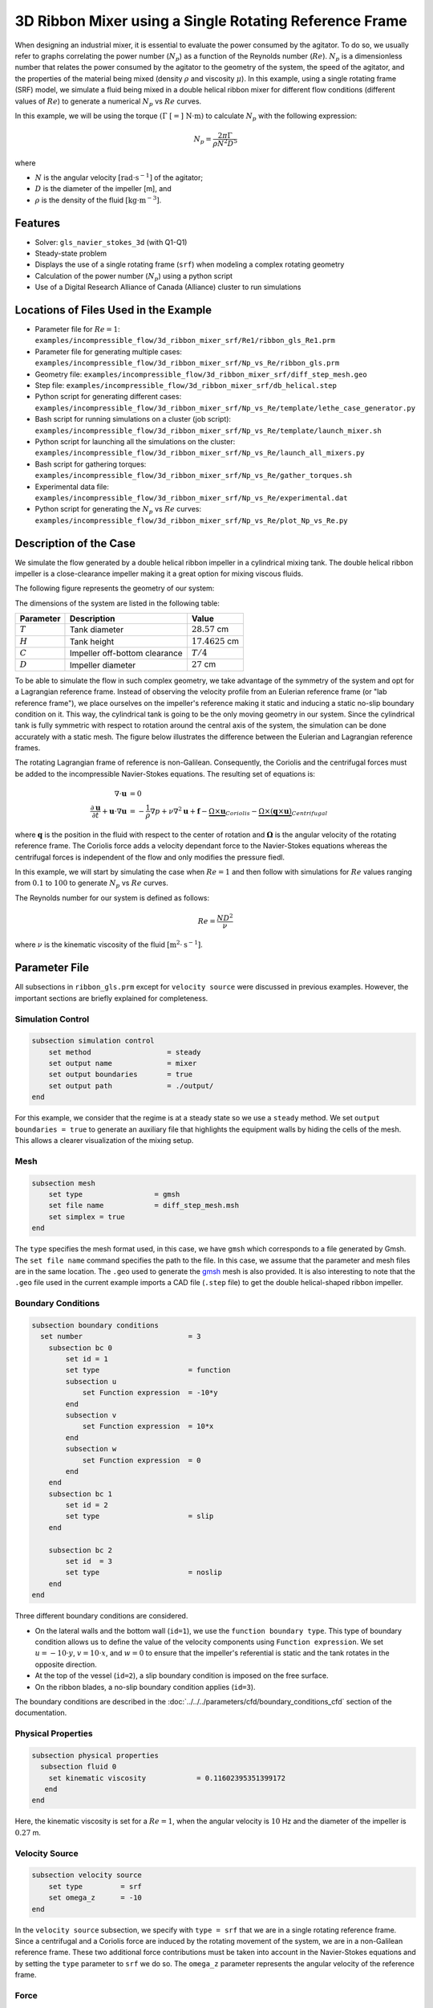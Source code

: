 ========================================================
3D Ribbon Mixer using a Single Rotating Reference Frame
========================================================

When designing an industrial mixer, it is essential to evaluate the power consumed by the agitator. To do so, we usually refer to graphs correlating the power number (:math:`N_p`) as a function of the Reynolds number (:math:`Re`). :math:`N_p` is a dimensionless number that relates the power consumed by the agitator to the geometry of the system, the speed of the agitator, and the properties of the material being mixed (density :math:`\rho` and viscosity :math:`\mu`). In this example, using a single rotating frame (SRF) model, we simulate a fluid being mixed in a double helical ribbon mixer for different flow conditions (different values of :math:`Re`) to generate a numerical :math:`N_p` vs :math:`Re` curves.

In this example, we will be using the torque :math:`(\Gamma \ [=] \ \text{N} \cdot \text{m})` to calculate :math:`N_p` with the following expression:

.. math::
    N_p = \frac{2 \pi \Gamma}{\rho N^2 D^5}


where

- :math:`N` is the angular velocity :math:`[\text{rad} \cdot \text{s}^{-1}]` of the agitator;
- :math:`D` is the diameter of the impeller [m], and
- :math:`\rho` is the density of the fluid :math:`[\text{kg} \cdot \text{m}^{-3}]`.


Features
-------------
- Solver: ``gls_navier_stokes_3d`` (with Q1-Q1)
- Steady-state problem
- Displays the use of a single rotating frame (``srf``) when modeling a complex rotating geometry
- Calculation of the power number (:math:`N_p`) using a python script
- Use of a Digital Research Alliance of Canada (Alliance) cluster to run simulations


Locations of Files Used in the Example
---------------------------------------
- Parameter file for :math:`Re = 1`: ``examples/incompressible_flow/3d_ribbon_mixer_srf/Re1/ribbon_gls_Re1.prm``
- Parameter file for generating multiple cases: ``examples/incompressible_flow/3d_ribbon_mixer_srf/Np_vs_Re/ribbon_gls.prm``
- Geometry file: ``examples/incompressible_flow/3d_ribbon_mixer_srf/diff_step_mesh.geo``
- Step file: ``examples/incompressible_flow/3d_ribbon_mixer_srf/db_helical.step``
- Python script for generating different cases: ``examples/incompressible_flow/3d_ribbon_mixer_srf/Np_vs_Re/template/lethe_case_generator.py``
- Bash script for running simulations on a cluster (job script): ``examples/incompressible_flow/3d_ribbon_mixer_srf/Np_vs_Re/template/launch_mixer.sh``
- Python script for launching all the simulations on the cluster: ``examples/incompressible_flow/3d_ribbon_mixer_srf/Np_vs_Re/launch_all_mixers.py``
- Bash script for gathering torques: ``examples/incompressible_flow/3d_ribbon_mixer_srf/Np_vs_Re/gather_torques.sh``
- Experimental data file: ``examples/incompressible_flow/3d_ribbon_mixer_srf/Np_vs_Re/experimental.dat``
- Python script for generating the :math:`N_p` vs :math:`Re` curves: ``examples/incompressible_flow/3d_ribbon_mixer_srf/Np_vs_Re/plot_Np_vs_Re.py``


Description of the Case
-------------------------
We simulate the flow generated by a double helical ribbon impeller in a cylindrical mixing tank. The double helical ribbon impeller is a close-clearance impeller making it a great option for mixing viscous fluids.

The following figure represents the geometry of our system:

.. image:: images/geometry.svg
   :alt: Ribbon Mixer Geometry
   :align: center
   :name: Ribbon Mixer Geometry
   :height: 15 cm

The dimensions of the system are listed in the following table:

+-------------------------+----------------------------------+-------------------------+
| Parameter               | Description                      | Value                   |
+=========================+==================================+=========================+
| :math:`T`               | Tank diameter                    | :math:`28.57` cm        |
+-------------------------+----------------------------------+-------------------------+
| :math:`H`               | Tank height                      | :math:`17.4625` cm      |
+-------------------------+----------------------------------+-------------------------+
| :math:`C`               | Impeller off-bottom clearance    | :math:`T/4`             |
+-------------------------+----------------------------------+-------------------------+
| :math:`D`               | Impeller diameter                | :math:`27` cm           |
+-------------------------+----------------------------------+-------------------------+


To be able to simulate the flow in such complex geometry, we take advantage of the symmetry of the system and opt for a Lagrangian reference frame. Instead of observing the velocity profile from an Eulerian reference frame (or "lab reference frame"), we place ourselves on the impeller's reference making it static and inducing a static no-slip boundary condition on it. This way, the cylindrical tank is going to be the only moving geometry in our system. Since the cylindrical tank is fully symmetric with respect to rotation around the central axis of the system, the simulation can be done accurately with a static mesh. The figure below illustrates the difference between the Eulerian and Lagrangian reference frames.

.. image:: images/eulerian_vs_langrangian_reference.jpg
   :alt: Eulerian and Lagrangian reference frames
   :align: center
   :name: Eulerian and Lagrangian reference frames
   :height: 5cm

The rotating Lagrangian frame of reference is non-Galilean. Consequently, the Coriolis and the centrifugal forces must be added to the incompressible Navier-Stokes equations. The resulting set of equations is:

.. math::
    \nabla \cdot \mathbf{u} &= 0   \\
    \frac{\partial \mathbf{u}}{\partial t}  + \mathbf{u} \cdot \nabla \mathbf{u} &= -\frac{1}{\rho} \nabla p  + \nu \nabla^2 \mathbf{u} +\mathbf{f} - \underbrace{\Omega \times \mathbf{u}}_{Coriolis} - \underbrace{\Omega \times (\mathbf{q} \times \mathbf{u})}_{Centrifugal}

where :math:`\mathbf{q}` is the position in the fluid with respect to the center of rotation and :math:`\mathbf{\Omega}` is the angular velocity of the rotating reference frame. The Coriolis force adds a velocity dependant force to the Navier-Stokes equations whereas the centrifugal forces is independent of the flow and only modifies the pressure fiedl.

In this example, we will start by simulating the case when :math:`Re = 1` and then follow with simulations for :math:`Re` values ranging from :math:`0.1` to :math:`100` to generate :math:`N_p` vs :math:`Re` curves.

The Reynolds number for our system is defined as follows:

.. math::
    Re = \frac{ND^2}{\nu}

where :math:`\nu` is the kinematic viscosity of the fluid :math:`[\text{m}^2 \cdot \text{s}^{-1}]`.


Parameter File
--------------
All subsections in ``ribbon_gls.prm`` except for ``velocity source`` were discussed in previous examples. However, the important sections are briefly explained for completeness.

Simulation Control
~~~~~~~~~~~~~~~~~~~~~~~~~~~

.. code-block:: text

    subsection simulation control
        set method                  = steady
        set output name             = mixer
        set output boundaries       = true
        set output path             = ./output/
    end

For this example, we consider that the regime is at a steady state so we use a ``steady`` method. We set ``output boundaries = true`` to generate an auxiliary file that highlights the equipment walls by hiding the cells of the mesh. This allows a clearer visualization of the mixing setup.

Mesh
~~~~~~~~~~~~~~~~~~~~~~~~~~~

.. code-block:: text

    subsection mesh
        set type                 = gmsh
        set file name            = diff_step_mesh.msh
        set simplex = true
    end

The ``type`` specifies the mesh format used, in this case, we have ``gmsh`` which corresponds to a file generated by Gmsh. The ``set file name`` command specifies the path to the file. In this case, we assume that the parameter and mesh files are in the same location. The ``.geo`` used to generate the `gmsh <https://gmsh.info/#Download>`_ mesh is also provided. It is also interesting to note that the ``.geo`` file used in the current example imports a CAD file (``.step`` file) to get the double helical-shaped ribbon impeller.

Boundary Conditions
~~~~~~~~~~~~~~~~~~~~~~~~~~~

.. code-block:: text

    subsection boundary conditions
      set number                         = 3
        subsection bc 0
            set id = 1
            set type                     = function
            subsection u
                set Function expression  = -10*y
            end
            subsection v
                set Function expression  = 10*x
            end
            subsection w
                set Function expression  = 0
            end
        end
        subsection bc 1
            set id = 2
            set type                     = slip
        end

        subsection bc 2
            set id  = 3
            set type                     = noslip
        end
    end

Three different boundary conditions are considered.

- On the lateral walls and the bottom wall (``id=1``), we use the ``function boundary type``. This type of boundary condition allows us to define the value of the velocity components using ``Function expression``. We set :math:`u = -10 \cdot y`, :math:`v = 10 \cdot x`, and :math:`w= 0` to ensure that the impeller's referential is static and the tank rotates in the opposite direction.
- At the top of the vessel (``id=2``), a slip boundary condition is imposed on the free surface.
- On the ribbon blades, a no-slip boundary condition applies (``id=3``).

The boundary conditions are described in the :doc:`../../../parameters/cfd/boundary_conditions_cfd` section of the documentation.

Physical Properties
~~~~~~~~~~~~~~~~~~~~~~~~~~~

.. code-block:: text

    subsection physical properties
      subsection fluid 0
        set kinematic viscosity            = 0.11602395351399172
       end
    end

Here, the kinematic viscosity is set for a :math:`Re = 1`, when the angular velocity is :math:`10` Hz and the diameter of the impeller is :math:`0.27` m.

Velocity Source
~~~~~~~~~~~~~~~~~

.. code-block:: text

    subsection velocity source
        set type         = srf
        set omega_z      = -10
    end

In the ``velocity source`` subsection, we specify with ``type = srf`` that we are in a single rotating reference frame. Since a centrifugal and a Coriolis force are induced by the rotating movement of the system, we are in a non-Galilean reference frame. These two additional force contributions must be taken into account in the Navier-Stokes equations and by setting the ``type`` parameter to ``srf`` we do so. The ``omega_z`` parameter represents the angular velocity of the reference frame.

Force
~~~~~~~
The ``forces`` subsection controls the postprocessing of the torque and the forces acting on the boundaries of the domain.

.. code-block:: text

    subsection forces
        set verbosity             = verbose   # Output force and torques in log <quiet|verbose>
        set calculate torque      = true      # Enable torque calculation
        set torque name           = torque    # Name prefix of torque files
        set output precision      = 14        # Output precision
        set calculation frequency = 1         # Frequency of the force calculation
        set output frequency      = 1         # Frequency of file update
    end

By setting ``calculate torque = true`` , the calculation of the torque resulting from the fluid dynamics physics on every boundary of the domain is automatically calculated. Setting ``verbosity = verbose`` will print out the value of the torque calculated. The ``output precision`` parameter holds the number of digits after the decimal point of the outputted value.

Non-linear Solver Control
~~~~~~~~~~~~~~~~~~~~~~~~~~~

.. code-block:: text

    subsection non-linear solver
      set tolerance               = 1e-10
    end

Lethe is an implicit CFD solver. Consequently, each time step requires the solution of a non-linear system of equations. By default, Lethe uses a Newton solver for which a ``tolerance`` must be specified. Here, we set our tolerance at ``1e-10``.

Linear Solver Control
~~~~~~~~~~~~~~~~~~~~~~~~~~~
Relatively standard parameters are used for the linear solver. From our experience, the ``AMG`` preconditioner is more robust and for that reason we will use it.

.. code-block:: text

    subsection linear solver
      set method                                       = amg
      set max iters                                    = 100
      set relative residual                            = 1e-4
      set minimum residual                             = 1e-10
      set amg preconditioner ilu fill                  = 0
      set amg preconditioner ilu absolute tolerance    = 1e-11
      set amg preconditioner ilu relative tolerance    = 1.00
      set amg aggregation threshold                    = 1e-14  # Aggregation
      set amg n cycles                                 = 2      # Number of AMG cycles
      set amg w cycles                                 = false  # W cycles, otherwise V cycles
      set amg smoother sweeps                          = 2      # Sweeps
      set amg smoother overlap                         = 1      # Overlap
      set verbosity                                    = verbose
      set max krylov vectors                           = 500
    end


Running the Simulation
------------------------------------

Generating the mesh
~~~~~~~~~~~~~~~~~~~~~
Before launching the simulation, the mesh has to be generated.
Using Gmsh, with the ``diff_step_mesh.geo`` file we generate the ``diff_step_mesh.msh`` file.

Assuming the ``gmsh`` executable is within your ``$PATH`` variable, you may generate the ``msh`` file by typing:

.. code-block:: text

     gmsh -3 diff_step_mesh.geo -o diff_step_mesh.msh

You can then copy this file in the ``Re1`` folder:

.. code-block:: text

     cp diff_step_mesh.msh Re1

and then move it to the ``Np_vs_Re`` folder:

.. code-block:: text

     mv diff_step_mesh.msh Np_vs_Re

Simulating for a Specific Flow Condition :math:`(Re = 1)`
~~~~~~~~~~~~~~~~~~~~~~~~~~~~~~~~~~~~~~~~~~~~~~~~~~~~~~~~~~
Launching the simulation is as simple as specifying the executable name and the parameter file. Assuming that the gls_navier_stokes_3d executable is within your path, the simulation can be launched by typing:

.. code-block:: text

    mpirun -np $number_of_CPUs gls_navier_stokes_3d ribbon_gls_Re1.prm

Generating :math:`N_p` vs :math:`Re` Curves :math:`(Re \in [0.1, 100])`
~~~~~~~~~~~~~~~~~~~~~~~~~~~~~~~~~~~~~~~~~~~~~~~~~~~~~~~~~~~~~~~~~~~~~~~
To generate :math:`N_p` vs :math:`Re` curves, we are going to launch simulations for :math:`25` different values of :math:`Re`. In this example, we will be launching these simulations on an Alliance cluster.

.. seealso::

    If it is your first time running simulations from Lethe on an Alliance cluster, you may want to see our installation guide on how to setup and install all the necessary software and modules: :doc:`../../../installation/compute_canada`.

.. _Generating_the_Different_Cases:

Generating the Different Cases
^^^^^^^^^^^^^^^^^^^^^^^^^^^^^^^

Using ``lethe_case_generator.py``, we generate the :math:`25` cases with :math:`Re` ranging from :math:`0.1` to :math:`100`. Before running the Python script, it is important to **specify your group account name**, next to ``#SBATCH --account=`` among the job directives of the ``launch_mixer.sh`` script located in the ``template`` folder.

.. warning::

	In order to run a job on an Alliance cluster, it is required to at least specify the time limit of the job (``-- time``) and your account (``--account``).

Here are a few examples of other job directives you may want to specify in your job script:

.. code-block:: text

    #!/bin/bash
    #SBATCH --account=$yourgroupaccount
    #SBATCH --time=1:00:00                  #maximum time for the simulation (hh:mm:ss or d-hh:mm:ss)
    #SBATCH --ntasks-per-node=$X            #number of parallel tasks (as in mpirun -np X)
    #SBATCH --nodes=1                       #number of whole nodes used (each with up to 40 tasks-per-node)
    #SBATCH --mem=120G                      #memory usage per node. See cluster specification for maximal amount.
    #SBATCH --job-name=$yourjobname
    #SBATCH --mail-type=END                 #email preferences
    #SBATCH --mail-type=FAIL
    #SBATCH --mail-user=$your.email.adress@email.provider

.. note::

    In this example, it is not necessary to specify the job name in the job script, we will be specifying it when submitting the jobs.

.. warning::

    The cluster we used in this example was Béluga, you may need to adjust slightly the Bash script if you are going to run your simulations on a different cluster.

For our example, we will be running every job on :math:`1` node with :math:`40` tasks per node.

Once you have added your account and all the other job directives you wanted to add in the Bash script, we may generate the different cases by running the ``lethe_case_generator.py`` script. The kinematic viscosity for each :math:`Re` value, :math:`\omega = 10 \ \text{Hz}` and :math:`D = 0.27 \ \text{m}` is then calculated.

.. math::
    \nu = \frac{ND^2}{Re}

After that, the ``{{N}}`` expression in the ``Physical Properties`` subsection of the ``ribbon_gls.prm`` file is replaced by the calculated value of :math:`\nu` using the Jinja2 module. That is how the different ``.prm`` files for the different cases are generated.

.. note::

    If you don't have the Jinja2 module installed, you may install it using ``pip`` with the following command line:)

    .. code-block:: text

        pip install Jinja2


After running the ``lethe_case_generator.py`` script you should have :math:`25` new folders named by the following syntax: ``mixer_$kinematic_viscosity_value``. A new file named ``case_index.txt`` containing the names of all the new folders should also have been generated.

Copying Files to the Cluster
^^^^^^^^^^^^^^^^^^^^^^^^^^^^^^
We will now copy the ``Np_vs_Re`` folder to the cluster.

On your **local computer**, you may copy the ``Np_vs_Re`` folder to your ``scratch`` folder in the cluster with:

.. code-block:: text

    scp -r Path/To/Np_vs_Re username@clustername.computecanada.ca:/scratchPathInCluster


.. tip::

    You may want to save the path to your ``scratch`` folder in the cluster in an environment variable on your local computer so that you do not have to type the long expression every time you copy files there. You may do so by adding the following line to your ``~/.bashrc`` file (or any equivalent file) and sourcing the file:

    .. code-block:: text

        export SCRATCH_PATH=username@clustername.computecanada.ca:/scratchPathInCluster

    By doing so, you may copy the ``Np_vs_Re`` folder from your local computer with:

    .. code-block:: text

        scp -r Path/To/Np_vs_Re $SCRATCH_PATH

.. seealso::

	To avoid copying the ``Np_vs_Re`` folder, it is also possible to run the ``lethe_case_generator.py`` script directly into the cluster. To do so, you need to create a Python virtual environment and install Jinja2. See here the `documentation <https://docs.alliancecan.ca/wiki/Python>`_ from the Alliance.

Submitting Jobs and Launching Simulations
^^^^^^^^^^^^^^^^^^^^^^^^^^^^^^^^^^^^^^^^^^^
The next step is to connect to an Alliance cluster:

.. code-block:: text

    ssh username@clustername.computecanada.ca

After connecting to your preferred cluster, you can submit your jobs by running the ``launch_all_mixers.py`` Python script located in the ``Np_vs_Re`` folder. After running the script, :math:`25` new jobs should have been generated. You may check if it is the case with the ``sq`` command. In the ``ST`` column of the output, you may see the status of each job. The two most common states are ``PD`` for *pending* or ``R`` for *running*.

.. admonition:: Have trouble submitting the jobs?
    :class: caution

    If you are having issues with submitting the jobs please return to the :ref:`Generating_the_Different_Cases` subsection and make sure that you added the required information in the ``launch_mixer.sh`` script.

.. seealso::

    For more information on the scheduler and running jobs on an Alliance cluster, you may visit their wiki pages:

    - `What is a scheduler? <https://docs.alliancecan.ca/wiki/What_is_a_scheduler%3f>`_
    - `Running jobs <https://docs.alliancecan.ca/wiki/Running_jobs>`_


Results
--------

Simulating for a Specific Flow Condition :math:`(Re = 1)`
~~~~~~~~~~~~~~~~~~~~~~~~~~~~~~~~~~~~~~~~~~~~~~~~~~~~~~~~~~
In the ``output`` subdirectory, you will find the ``mixer.pvd`` file that can be visualized using `Paraview <https://www.paraview.org/download/>`_. In the figure below, the velocity magnitude are shown for a flow at :math:`Re = 1`. Because a SRF is used, we can notice the rotational velocity imposed on the walls and the no-slip condition on the ribbon.

.. image:: images/velocity_magnitude.png
   :alt: Ribbon Mixer Velocity magnitude
   :align: center
   :name: Ribbon Mixer Velocity magnitude

In the reference frame of the tank, the velocity field and its streamlines are visualized in an Eulerian frame. It is possible to do so by simply selecting ``velocity_eulerian`` in Paraview.

.. image:: images/velocity_eulerian.png
   :alt: Ribbon Mixer Velocity in an Eulerian frame
   :align: center
   :name: Ribbon Mixer Velocity in an Eulerian frame


Generating :math:`N_p` vs :math:`Re` Curves :math:`(Re \in [0.1, 100])`
~~~~~~~~~~~~~~~~~~~~~~~~~~~~~~~~~~~~~~~~~~~~~~~~~~~~~~~~~~~~~~~~~~~~~~~

Copying Files to Your Local Computer (Using SFTP)
^^^^^^^^^^^^^^^^^^^^^^^^^^^^^^^^^^^^^^^^^^^^^^^^^
Before postprocessing the results of the simulations, you may want to copy the files from the remote machine to your local one. You may do so by connecting to the remote computer with the Secure File Transfer Protocol (SFTP):

.. code-block:: text

    sftp username@clustername.computecanada.ca

With the ``get`` command you may copy the remote ``Np_vs_Re`` folder:

.. code-block:: text

    get -r Path/To/Remote_Np_vs_Re Path/To/Local_directory

.. note::

    Earlier, before launching the simulations, we could have also uploaded the initial ``Np_vs_Re`` folder using this method with the ``put`` command:

    .. code-block:: text

        put -r Path/To/Local_Np_vs_Re Path/To/Remote_scratch_directory

Once the transfer is completed, you may exit with the ``exit`` command.

Postprocess Data
^^^^^^^^^^^^^^^^^
In order to generate the :math:`N_p` vs :math:`Re` curves, we must first gather all the calculated :math:`\Gamma` from all different cases. You may do so by executing the ``gather_torques.sh`` Bash script. A new ``gather.dat`` file will be generated containing the number of cells and the :math:`\Gamma` components of each simulated case.

.. note::

    In order to run the ``gather_torques.sh`` script, you must make sure that the script is executable. If it is not executable, you may add the permissions with:

    .. code-block:: text

        chmod +x Path/To/gather_torques.sh

After that, you may run the ``plot_Np_vs_Re.py`` Python script to get the figure shown below.

.. image:: images/Np-Re.png
   :alt: Power curve
   :align: center
   :name: Power curve

As you can see, :math:`N_p` decreases when :math:`Re` increases. It is explained by:

.. math::

    N_p = \frac{2 \pi \Gamma}{\rho N^2 D^5} =\frac{1}{Re}  \frac{2 \pi \Gamma}{\mu  N D^3}

As we can see in the image above, for :math:`Re < 100` (laminar regime), the Lethe curve fits well with the experimental values.


Possibility for Extension
----------------------------

It could be interesting to simulate at higher Reynolds numbers in a transient simulation and compare the results with the experimental data.


References
-----------
[1] Delacroix, B., Bouarab, A., Fradette, L., Bertrand, F., & Blais, B. (2020). Simulation of granular flow in a rotating frame of reference using the discrete element method. *Powder Technology*. *369*, 146-161. https://doi.org/10.1016/j.powtec.2020.05.006
